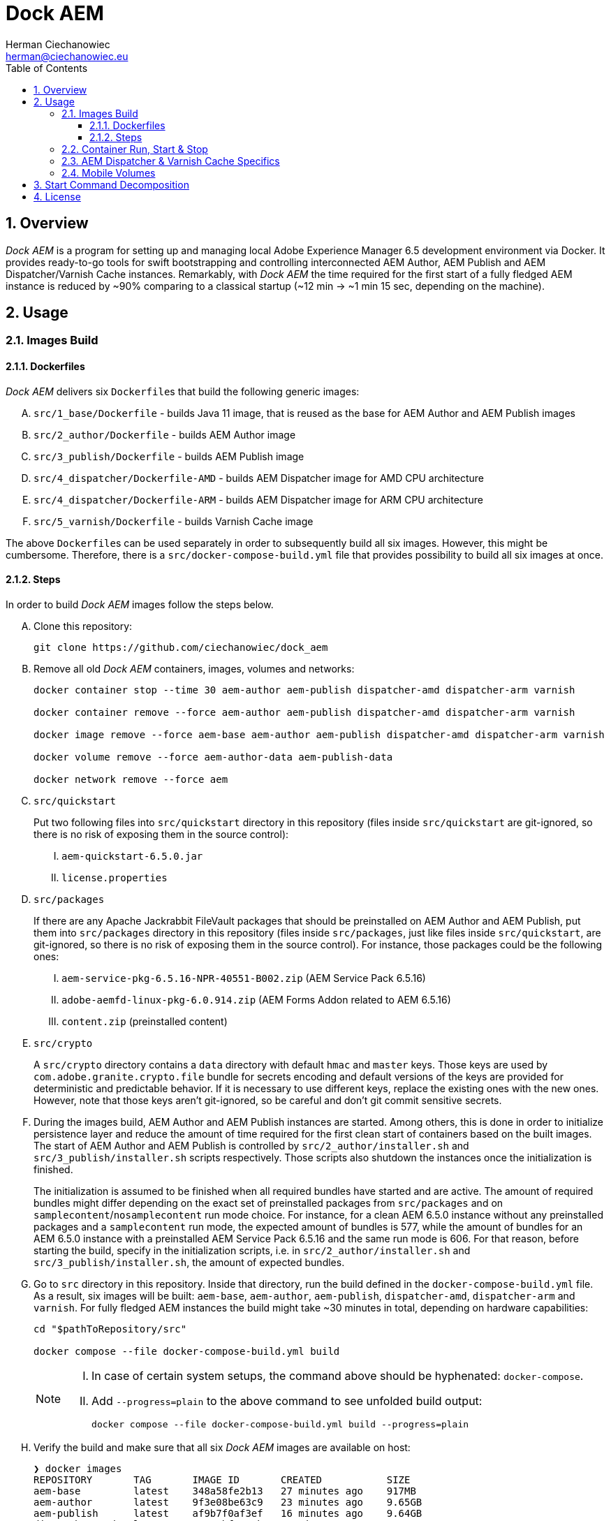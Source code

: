 [.text-justify]
= Dock AEM
:reproducible:
:doctype: article
:author: Herman Ciechanowiec
:email: herman@ciechanowiec.eu
:chapter-signifier:
:sectnums:
:sectnumlevels: 5
:sectanchors:
:toc: left
:toclevels: 5
:icons: font
// Docinfo is used for foldable TOC.
// -> For full usage example see https://github.com/remkop/picocli
:docinfo: shared,private
:linkcss:
:stylesdir: https://www.ciechanowiec.eu/linux_mantra/
:stylesheet: adoc-css-style.css

== Overview

_Dock AEM_ is a program for setting up and managing local Adobe Experience Manager 6.5 development environment via Docker. It provides ready-to-go tools for swift bootstrapping and controlling interconnected AEM Author, AEM Publish and AEM Dispatcher/Varnish Cache instances. Remarkably, with _Dock AEM_ the time required for the first start of a fully fledged AEM instance is reduced by ~90% comparing to a classical startup (~12 min -> ~1 min 15 sec, depending on the machine).

== Usage
=== Images Build
==== Dockerfiles
_Dock AEM_ delivers six `Dockerfile`++s++ that build the following generic images:
[upperalpha]
. `src/1_base/Dockerfile` - builds Java 11 image, that is reused as the base for AEM Author and AEM Publish images
. `src/2_author/Dockerfile` - builds AEM Author image
. `src/3_publish/Dockerfile` - builds AEM Publish image
. `src/4_dispatcher/Dockerfile-AMD` - builds AEM Dispatcher image for AMD CPU architecture
. `src/4_dispatcher/Dockerfile-ARM` - builds AEM Dispatcher image for ARM CPU architecture
. `src/5_varnish/Dockerfile` - builds Varnish Cache image

The above `Dockerfile`++s++ can be used separately in order to subsequently build all six images. However, this might be cumbersome. Therefore, there is a `src/docker-compose-build.yml` file that provides possibility to build all six images at once.

==== Steps
In order to build _Dock AEM_ images follow the steps below.
[upperalpha]
. Clone this repository:
+
[source, bash]
----
git clone https://github.com/ciechanowiec/dock_aem
----

. Remove all old _Dock AEM_ containers, images, volumes and networks:
+
[source, bash]
----
docker container stop --time 30 aem-author aem-publish dispatcher-amd dispatcher-arm varnish

docker container remove --force aem-author aem-publish dispatcher-amd dispatcher-arm varnish

docker image remove --force aem-base aem-author aem-publish dispatcher-amd dispatcher-arm varnish

docker volume remove --force aem-author-data aem-publish-data

docker network remove --force aem
----

. `src/quickstart`
+
Put two following files into `src/quickstart` directory in this repository (files inside `src/quickstart` are git-ignored, so there is no risk of exposing them in the source control):
[upperroman]
.. `aem-quickstart-6.5.0.jar`
.. `license.properties`

. `src/packages`
+
If there are any Apache Jackrabbit FileVault packages that should be preinstalled on AEM Author and AEM Publish, put them into `src/packages` directory in this repository (files inside `src/packages`, just like files inside `src/quickstart`, are git-ignored, so there is no risk of exposing them in the source control). For instance, those packages could be the following ones:
[upperroman]
.. `aem-service-pkg-6.5.16-NPR-40551-B002.zip` (AEM Service Pack 6.5.16)
.. `adobe-aemfd-linux-pkg-6.0.914.zip` (AEM Forms Addon related to AEM 6.5.16)
.. `content.zip` (preinstalled content)

. `src/crypto`
+
A `src/crypto` directory contains a `data` directory with default `hmac` and `master` keys. Those keys are used by `com.adobe.granite.crypto.file` bundle for secrets encoding and default versions of the keys are provided for deterministic and predictable behavior. If it is necessary to use different keys, replace the existing ones with the new ones. However, note that those keys aren't git-ignored, so be careful and don't git commit sensitive secrets.

. During the images build, AEM Author and AEM Publish instances are started. Among others, this is done in order to initialize persistence layer and reduce the amount of time required for the first clean start of containers based on the built images. The start of AEM Author and AEM Publish is controlled by `src/2_author/installer.sh` and `src/3_publish/installer.sh` scripts respectively. Those scripts also shutdown the instances once the initialization is finished.
+
The initialization is assumed to be finished when all required bundles have started and are active. The amount of required bundles might differ depending on the exact set of preinstalled packages from `src/packages` and on `samplecontent`/`nosamplecontent` run mode choice. For instance, for a clean AEM 6.5.0 instance without any preinstalled packages and a `samplecontent` run mode, the expected amount of bundles is 577, while the amount of bundles for an AEM 6.5.0 instance with a preinstalled AEM Service Pack 6.5.16 and the same run mode is 606. For that reason, before starting the build, specify in the initialization scripts, i.e. in `src/2_author/installer.sh` and `src/3_publish/installer.sh`, the amount of expected bundles.

. Go to `src` directory in this repository. Inside that directory, run the build defined in the `docker-compose-build.yml` file. As a result, six images will be built: `aem-base`, `aem-author`, `aem-publish`, `dispatcher-amd`, `dispatcher-arm` and `varnish`. For fully fledged AEM instances the build might take ~30 minutes in total, depending on hardware capabilities:
+
[source, bash]
----
cd "$pathToRepository/src"

docker compose --file docker-compose-build.yml build
----
+
[NOTE]
====
[upperroman]
. In case of certain system setups, the command above should be hyphenated: `docker-compose`.
. Add `--progress=plain` to the above command to see unfolded build output:
+
[source, bash]
----
docker compose --file docker-compose-build.yml build --progress=plain
----

====

. Verify the build and make sure that all six _Dock AEM_ images are available on host:
+
[source, bash]
----
❯ docker images
REPOSITORY       TAG       IMAGE ID       CREATED           SIZE
aem-base         latest    348a58fe2b13   27 minutes ago    917MB
aem-author       latest    9f3e08be63c9   23 minutes ago    9.65GB
aem-publish      latest    af9b7f0af3ef   16 minutes ago    9.64GB
dispatcher-amd   latest    51a39bf9352b   12 minutes ago    317MB
dispatcher-arm   latest    97624ffe9c32   14 minutes ago    317MB
varnish          latest    0e6eccf59bc4   1 minute ago      309MB
----

=== Container Run, Start & Stop
[upperalpha]
. All containers based on _Dock AEM_ images can be run, started and stopped independently.
. In order to run a given container for the first time, use Docker Compose files located inside `src` directory in this repository:
+
[source, bash]
----
# AEM Author:
docker compose --file docker-compose-author.yml up --detach

# AEM Publish:
docker compose --file docker-compose-publish.yml up --detach

# AEM Dispatcher - AMD:
docker compose --file docker-compose-dispatcher-amd.yml up --detach

# AEM Dispatcher - ARM:
docker compose --file docker-compose-dispatcher-arm.yml up --detach

# Varnish Cache:
docker compose --file docker-compose-varnish.yml up --detach
----
+
[NOTE]
In case of certain system setups, the command above should be hyphenated: `docker-compose`.

. After the first run a given container can be started and stopped via regular Docker commands:
+
[source, bash]
----
# AEM Author:
docker start aem-author
docker stop aem-author

# AEM Publish:
docker start aem-publish
docker stop aem-publish

# AEM Dispatcher - AMD:
docker start dispatcher-amd
docker stop dispatcher-amd

# AEM Dispatcher - ARM:
docker start dispatcher-arm
docker stop dispatcher-arm

# Varnish Cache:
docker start varnish
docker stop varnish
----

=== AEM Dispatcher & Varnish Cache Specifics
[upperalpha]
. AEM Dispatcher and Varnish Cache configuration files used during images build are the default ones, but adjusted as little as possible according to the official instructions. The original versions of the configuration files for the sake of comparison are kept in respective directories besides the changed ones.
. In order to transfer files (primarily new configuration files) from the host into a container in which AEM Dispatcher or Varnish Cache are run, use commands constructed in the following way:
+
[source, bash]
----
# AEM Dispatcher - AMD:
docker cp "$HOME/dispatcher.any" dispatcher-amd:/etc/apache2/conf/dispatcher.any

# AEM Dispatcher - ARM:
docker cp "$HOME/dispatcher.any" dispatcher-arm:/etc/apache2/conf/dispatcher.any

# Varnish Cache:
docker cp "$HOME/default.vcl" varnish:/etc/varnish/default.vcl
----

. In order to activate new configuration of AEM Dispatcher or Varnish Cache, there is no need to restart containers. New configuration can be applied via reloading:
+
[source, bash]
----
# AEM Dispatcher - AMD:
docker exec dispatcher-amd /etc/init.d/apache2 reload

# AEM Dispatcher - ARM:
docker exec dispatcher-arm /etc/init.d/apache2 reload

# Varnish Cache:
docker exec varnish varnishreload
----

=== Mobile Volumes
[upperalpha]
. Persistence layers of AEM Author and AEM Publish instances are linked to `/opt/aem/author/crx-quickstart` and `/opt/aem/publish/crx-quickstart` paths inside respective containers. Those paths are mount points for `aem-author-data` and `aem-publish-data` volumes stored on a host at `/var/lib/docker/volumes` and managed by Docker. It means that persistence layers of AEM Author and AEM Publish instances are separated from the application.

. If `aem-author-data` or `aem-publish-data` volume doesn't exist when a container with AEM Author or AEM Publish respectively is run for the first time, then a respective volume will be created and mounted to the container. However, if a respective volume does already exist, then no new volume will be created and the existing one will be reused, so that even to a new container the old volume with old persistence layer will be mounted. In order to avoid such reuse, before a new container is run for the first time, the respective volume should be priorly removed:
+
[source, bash]
----
# AEM Author:
docker volume remove --force aem-author-data

# AEM Publish:
docker volume remove --force aem-publish-data
----

. The described volumes mechanism make AEM Author and AEM Publish persistence layers mobile, transferable and backupable. That mechanism can be rolled out to remote environments in order to make those environments fully reproducible locally.

== Start Command Decomposition
This section explains every part of commands used to start AEM instances. The explanation employs an example based on the command for the AEM Author, but nevertheless for AEM Publish the command is analogous.

[upperalpha]
. Set max heap size:
+
`-Xmx4096M`
+
_Docs:_ +
https://experienceleague.adobe.com/docs/experience-manager-65/deploying/deploying/deploy.html?lang=en (`-Xmx1024M` is given as recommended, but it is too little for parallel garbage collection)

. Run AEM in a headless mode because it is run inside a Docker container:
+
`-Djava.awt.headless=true`

. Set JVM specific parameters for Java 11:
+
`-XX:+UseParallelGC --add-opens=java.desktop/com.sun.imageio.plugins.jpeg=ALL-UNNAMED --add-opens=java.base/sun.net.www.protocol.jrt=ALL-UNNAMED --add-opens=java.naming/javax.naming.spi=ALL-UNNAMED --add-opens=java.xml/com.sun.org.apache.xerces.internal.dom=ALL-UNNAMED --add-opens=java.base/java.lang=ALL-UNNAMED --add-opens=java.base/jdk.internal.loader=ALL-UNNAMED --add-opens=java.base/java.net=ALL-UNNAMED -Dnashorn.args=--no-deprecation-warning`
+
_Docs:_ +
https://experienceleague.adobe.com/docs/experience-manager-65/deploying/deploying/custom-standalone-install.html?lang=en

. Run AEM in debug mode on the given port, additionally to the basic port:
+
`-agentlib:jdwp=transport=dt_socket,server=y,suspend=n,address=8888`
+
_Docs:_ +
https://experienceleague.adobe.com/docs/experience-manager-learn/cloud-service/debugging/debugging-aem-sdk/remote-debugging.html?lang=en

. Set initial admin password in non-interactive mode. The admin password from
a `passwordfile.properties` file is assessed only during the first AEM start. If after the first AEM start the admin password is changed, the new password is effective regardless of the content of a `passwordfile.properties` file:
+
`-Dadmin.password.file=/opt/aem/author/passwordfile.properties` +
(...) +
`-nointeractive`
+
_Docs:_ +
https://experienceleague.adobe.com/docs/experience-manager-65/administering/security/security-configure-admin-password.html?lang=en

. Set run modes:
+
`-Dsling.run.modes=author,nosamplecontent,local`
+
_Docs:_ +
https://experienceleague.adobe.com/docs/experience-manager-65/deploying/configuring/configure-runmodes.html?lang=en

. Set port:
+
`-port 4502`
+
_Docs:_ +
https://experienceleague.adobe.com/docs/experience-manager-65/deploying/deploying/custom-standalone-install.html?lang=en

. Exclude forks (among others, it mitigates warnings in the console):
+
`-nofork`
+
_Docs:_ +
https://experienceleague.adobe.com/docs/experience-manager-65/deploying/deploying/custom-standalone-install.html?lang=en

. Don't open AEM in a browser, since AEM is run inside a Docker container:
+
`-nobrowser`
+
_Docs:_ +
https://experienceleague.adobe.com/docs/experience-manager-65/deploying/deploying/custom-standalone-install.html?lang=en

== License
The program is subject to MIT No Attribution License

Copyright © 2023 Herman Ciechanowiec

Permission is hereby granted, free of charge, to any person obtaining a copy of this software and associated documentation files (the 'Software'), to deal in the Software without restriction, including without limitation the rights to use, copy, modify, merge, publish, distribute, sublicense, and/or sell copies of the Software, and to permit persons to whom the Software is furnished to do so.

The Software is provided 'as is', without warranty of any kind, express or implied, including but not limited to the warranties of merchantability, fitness for a particular purpose and noninfringement. In no event shall the authors or copyright holders be liable for any claim, damages or other liability, whether in an action of contract, tort or otherwise, arising from, out of or in connection with the Software or the use or other dealings in the Software.
